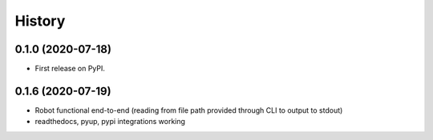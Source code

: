 =======
History
=======

0.1.0 (2020-07-18)
------------------

* First release on PyPI.

0.1.6 (2020-07-19)
------------------

* Robot functional end-to-end (reading from file path provided through CLI to output to stdout)
* readthedocs, pyup, pypi integrations working